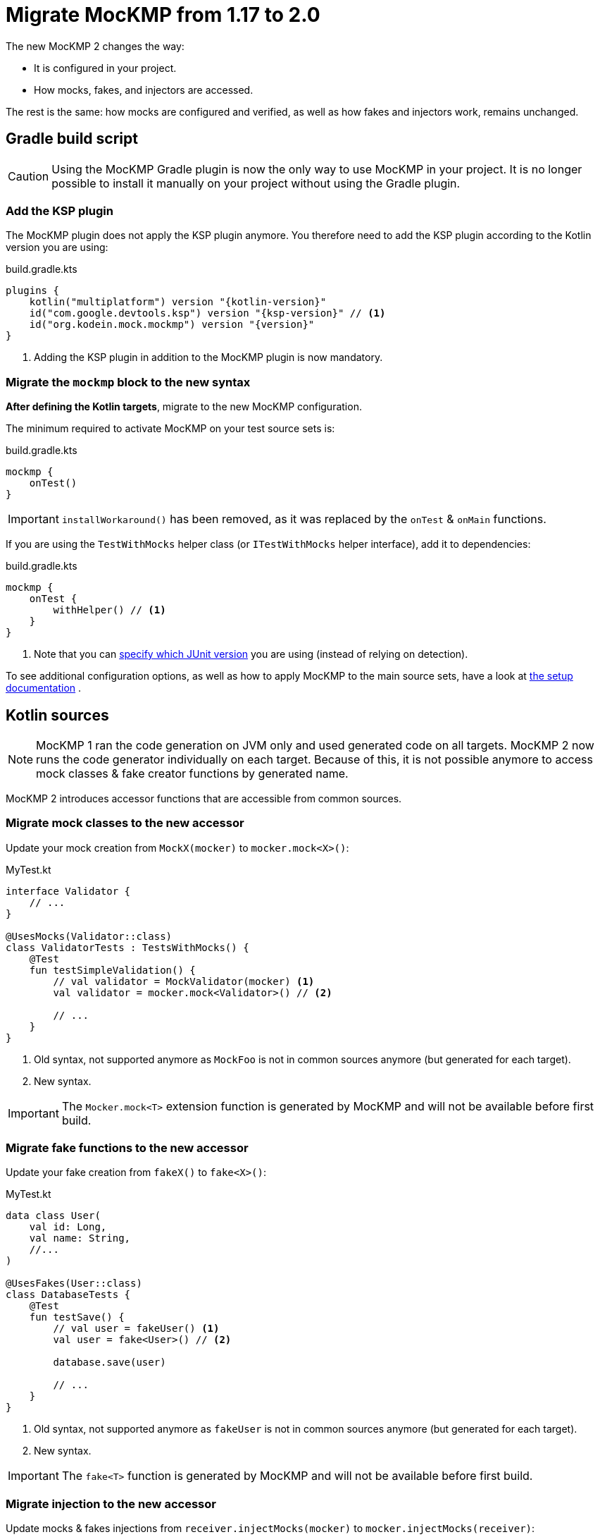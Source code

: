 = Migrate MocKMP from 1.17 to 2.0

The new MocKMP 2 changes the way:

* It is configured in your project.
* How mocks, fakes, and injectors are accessed.

The rest is the same: how mocks are configured and verified, as well as how fakes and injectors work, remains unchanged.


== Gradle build script

CAUTION: Using the MocKMP Gradle plugin is now the only way to use MocKMP in your project.
It is no longer possible to install it manually on your project without using the Gradle plugin.


=== Add the KSP plugin

The MocKMP plugin does not apply the KSP plugin anymore.
You therefore need to add the KSP plugin according to the Kotlin version you are using:

[source,kotlin,subs="verbatim,attributes"]
.build.gradle.kts
----
plugins {
    kotlin("multiplatform") version "{kotlin-version}"
    id("com.google.devtools.ksp") version "{ksp-version}" // <1>
    id("org.kodein.mock.mockmp") version "{version}"
}
----
<1> Adding the KSP plugin in addition to the MocKMP plugin is now mandatory.


=== Migrate the `mockmp` block to the new syntax

*After defining the Kotlin targets*, migrate to the new MocKMP configuration.

The minimum required to activate MocKMP on your test source sets is:

[source,kotlin,subs="verbatim,attributes"]
.build.gradle.kts
----
mockmp {
    onTest()
}
----

IMPORTANT: `installWorkaround()` has been removed, as it was replaced by the `onTest` & `onMain` functions.

If you are using the `TestWithMocks` helper class (or `ITestWithMocks` helper interface), add it to dependencies:

[source,kotlin,subs="verbatim,attributes"]
.build.gradle.kts
----
mockmp {
    onTest {
        withHelper() // <1>
    }
}
----
<1> Note that you can xref:core:setup.adoc#junit-version[specify which JUnit version] you are using (instead of relying on detection).

To see additional configuration options, as well as how to apply MocKMP to the main source sets, have a look at xref:core:setup.adoc[the setup documentation] .


== Kotlin sources

NOTE: MocKMP 1 ran the code generation on JVM only and used generated code on all targets.
MocKMP 2 now runs the code generator individually on each target.
Because of this, it is not possible anymore to access mock classes & fake creator functions by generated name.

MocKMP 2 introduces accessor functions that are accessible from common sources.


=== Migrate mock classes to the new accessor

Update your mock creation from `MockX(mocker)` to `mocker.mock<X>()`:

[source,kotlin,subs="verbatim,attributes"]
.MyTest.kt
----
interface Validator {
    // ...
}

@UsesMocks(Validator::class)
class ValidatorTests : TestsWithMocks() {
    @Test
    fun testSimpleValidation() {
        // val validator = MockValidator(mocker) <1>
        val validator = mocker.mock<Validator>() // <2>

        // ...
    }
}
----
<1> Old syntax, not supported anymore as `MockFoo` is not in common sources anymore (but generated for each target).
<2> New syntax.

IMPORTANT: The `Mocker.mock<T>` extension function is generated by MocKMP and will not be available before first build.


=== Migrate fake functions to the new accessor

Update your fake creation from `fakeX()` to `fake<X>()`:

[source,kotlin,subs="verbatim,attributes"]
.MyTest.kt
----
data class User(
    val id: Long,
    val name: String,
    //...
)

@UsesFakes(User::class)
class DatabaseTests {
    @Test
    fun testSave() {
        // val user = fakeUser() <1>
        val user = fake<User>() // <2>

        database.save(user)

        // ...
    }
}
----
<1> Old syntax, not supported anymore as `fakeUser` is not in common sources anymore (but generated for each target).
<2> New syntax.

IMPORTANT: The `fake<T>` function is generated by MocKMP and will not be available before first build.


=== Migrate injection to the new accessor

Update mocks & fakes injections from `receiver.injectMocks(mocker)` to `mocker.injectMocks(receiver)`:

[source,kotlin,subs="verbatim,attributes"]
.MyTest.kt
----
class DatabaseTests : TestsWithMocks() {
    @Mock lateinit var validator: Validator
    @Fake lateinit var user: User

    // override fun setUpMocks() = injectMocks(mocker) <1>
    override fun setUpMocks() = mocker.injectMocks(this) // <2>
}
----
<1> Old syntax, not supported anymore as `T.injectMocks(Mocker)` is not in common sources anymore (but generated for each target).
<2> New syntax.

IMPORTANT: The `Mocker.injectMocks<T>` extension function is generated by MocKMP and will not be available before first build.
